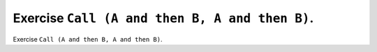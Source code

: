 Exercise ``Call (A and then B, A and then B)``.
===============================================

Exercise ``Call (A and then B, A and then B)``.



